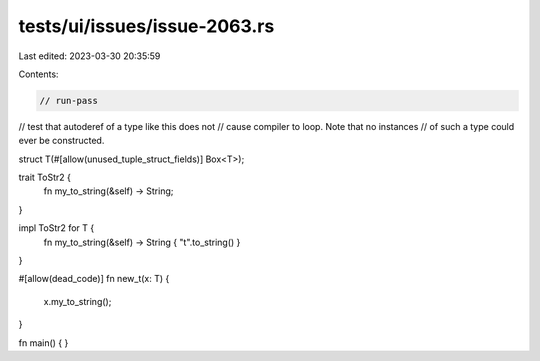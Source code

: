 tests/ui/issues/issue-2063.rs
=============================

Last edited: 2023-03-30 20:35:59

Contents:

.. code-block:: rs

    // run-pass
// test that autoderef of a type like this does not
// cause compiler to loop.  Note that no instances
// of such a type could ever be constructed.

struct T(#[allow(unused_tuple_struct_fields)] Box<T>);

trait ToStr2 {
    fn my_to_string(&self) -> String;
}

impl ToStr2 for T {
    fn my_to_string(&self) -> String { "t".to_string() }
}

#[allow(dead_code)]
fn new_t(x: T) {
    x.my_to_string();
}

fn main() {
}


